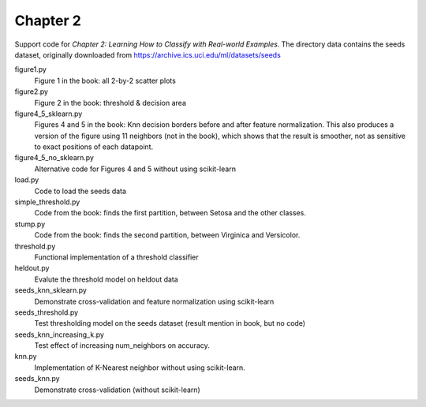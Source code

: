 =========
Chapter 2
=========

Support code for *Chapter 2: Learning How to Classify with Real-world
Examples*. The directory data contains the seeds dataset, originally downloaded
from https://archive.ics.uci.edu/ml/datasets/seeds

figure1.py
    Figure 1 in the book: all 2-by-2 scatter plots

figure2.py
    Figure 2 in the book: threshold & decision area

figure4_5_sklearn.py
    Figures 4 and 5 in the book: Knn decision borders before and after feature
    normalization. This also produces a version of the figure using 11
    neighbors (not in the book), which shows that the result is smoother, not
    as sensitive to exact positions of each datapoint.

figure4_5_no_sklearn.py
    Alternative code for Figures 4 and 5 without using scikit-learn
    
load.py
    Code to load the seeds data

simple_threshold.py
    Code from the book: finds the first partition, between Setosa and the other classes.

stump.py
    Code from the book: finds the second partition, between Virginica and Versicolor.

threshold.py
    Functional implementation of a threshold classifier

heldout.py
    Evalute the threshold model on heldout data

seeds_knn_sklearn.py
    Demonstrate cross-validation and feature normalization using scikit-learn
    
seeds_threshold.py
    Test thresholding model on the seeds dataset (result mention in book, but no code)

seeds_knn_increasing_k.py
    Test effect of increasing num_neighbors on accuracy.

knn.py
    Implementation of K-Nearest neighbor without using scikit-learn.

seeds_knn.py
    Demonstrate cross-validation (without scikit-learn)
